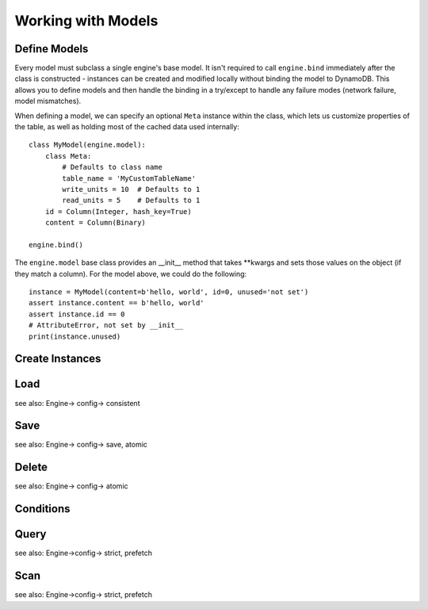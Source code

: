 Working with Models
===================

Define Models
-------------

Every model must subclass a single engine's base model.  It isn't required to
call ``engine.bind`` immediately after the class is constructed - instances
can be created and modified locally without binding the model to DynamoDB.
This allows you to define models and then handle the binding in a try/except
to handle any failure modes (network failure, model mismatches).

When defining a model, we can specify an optional ``Meta`` instance within the
class, which lets us customize properties of the table, as well as holding
most of the cached data used internally::

    class MyModel(engine.model):
        class Meta:
            # Defaults to class name
            table_name = 'MyCustomTableName'
            write_units = 10  # Defaults to 1
            read_units = 5    # Defaults to 1
        id = Column(Integer, hash_key=True)
        content = Column(Binary)

    engine.bind()

The ``engine.model`` base class provides an \_\_init\_\_ method that takes
\*\*kwargs and sets those values on the object (if they match a column).  For
the model above, we could do the following::

    instance = MyModel(content=b'hello, world', id=0, unused='not set')
    assert instance.content == b'hello, world'
    assert instance.id == 0
    # AttributeError, not set by __init__
    print(instance.unused)

.. seealso::
    * :ref:`bind` for a detailed look at what happens when models are bound.
    * :ref:`loading` to customize the entry point for model creation.

Create Instances
----------------

Load
----

see also: Engine-> config-> consistent

Save
----

see also: Engine-> config-> save, atomic

Delete
------

see also: Engine-> config-> atomic

.. _conditions:

Conditions
----------

Query
-----

see also: Engine->config-> strict, prefetch

Scan
----

see also: Engine->config-> strict, prefetch
